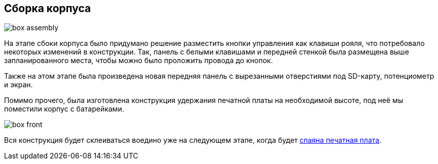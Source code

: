 ifdef::env-github[]
:imagesdir: ../images/
endif::[]
ifdef::env-vscode[]
:imagesdir: ../images/
endif::[]
== Сборка корпуса

image::box_assembly.jpg[]

На этапе сбоки корпуса было придумано решение разместить кнопки управления как клавиши рояля, что потребовало некоторых изменений в конструкции. Так, панель с белыми клавишами и передней стенкой была размещена выше запланированного места, чтобы можно было проложить провода до кнопок.

Также на этом этапе была произведена новая передняя панель с вырезанными отверстиями под SD-карту, потенциометр и экран.

Помимо прочего, была изготовлена конструкция удержания печатной платы на необходимой высоте, под неё мы поместили корпус с батарейками.

image::box_front.jpg[]

Вся конструкция будет склеиваться воедино уже на следующем этапе, когда будет xref:plana_build.adoc[спаяна печатная плата].
